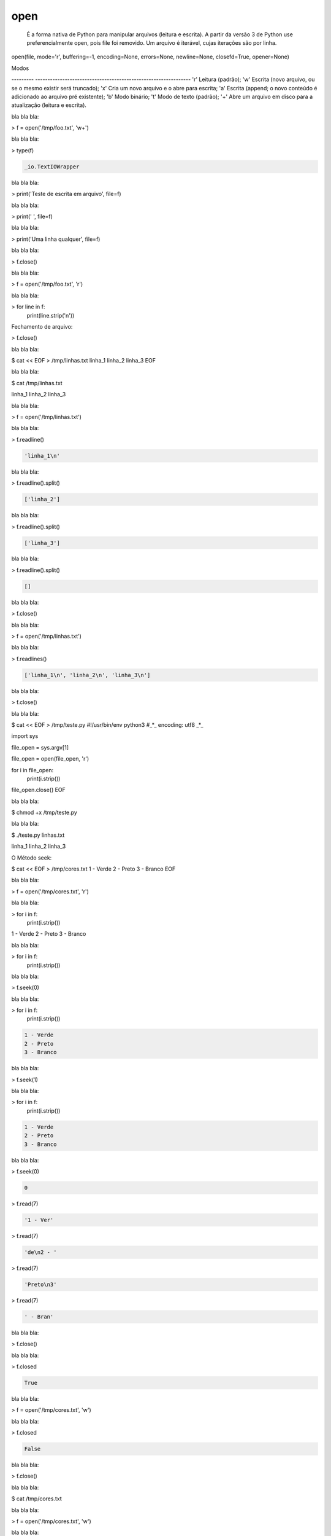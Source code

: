 open
****


	É a forma nativa de Python para manipular arquivos (leitura e escrita).
	A partir da versão 3 de Python use preferencialmente open, pois file foi removido.
	Um arquivo é iterável, cujas iterações são por linha.

open(file, mode='r', buffering=-1, encoding=None, errors=None, newline=None, closefd=True, opener=None) 

Modos

--------- ---------------------------------------------------------------
'r'       Leitura (padrão);
'w'       Escrita (novo arquivo, ou se o mesmo existir será truncado);
'x'       Cria um novo arquivo e o abre para escrita;
'a'       Escrita (append; o novo conteúdo é adicionado ao arquivo pré existente);
'b'       Modo binário;
't'       Modo de texto (padrão);
'+'       Abre um arquivo em disco para a atualização (leitura e escrita).



bla bla bla:

> f = open('/tmp/foo.txt', 'w+')



bla bla bla:

> type(f)

.. code-block:: console

    _io.TextIOWrapper



bla bla bla:

> print('Teste de escrita em arquivo', file=f)



bla bla bla:

> print(' ', file=f)



bla bla bla:

> print('Uma linha qualquer', file=f)



bla bla bla:

> f.close()



bla bla bla:

> f = open('/tmp/foo.txt', 'r')



bla bla bla:

> for line in f:
    print(line.strip('\n'))



Fechamento de arquivo:

> f.close()



bla bla bla:

$ cat << EOF > /tmp/linhas.txt
linha_1
linha_2
linha_3
EOF



bla bla bla:

$ cat /tmp/linhas.txt

linha_1
linha_2
linha_3



bla bla bla:

> f = open('/tmp/linhas.txt')



bla bla bla:

> f.readline()

.. code-block:: console

    'linha_1\n'



bla bla bla:

> f.readline().split()

.. code-block:: console

    ['linha_2']



bla bla bla:

> f.readline().split()

.. code-block:: console

    ['linha_3']



bla bla bla:

> f.readline().split()

.. code-block:: console

    []



bla bla bla:

> f.close()



bla bla bla:

> f = open('/tmp/linhas.txt')



bla bla bla:

> f.readlines()

.. code-block:: console

    ['linha_1\n', 'linha_2\n', 'linha_3\n']



bla bla bla:

> f.close()



bla bla bla:

$ cat << EOF > /tmp/teste.py
#!/usr/bin/env python3
#_*_ encoding: utf8 _*_

import sys

file_open = sys.argv[1]


file_open = open(file_open, 'r')

for i in file_open:
    print(i.strip())

file_open.close()
EOF



bla bla bla:

$ chmod +x /tmp/teste.py



bla bla bla:

$ ./teste.py linhas.txt

linha_1
linha_2
linha_3



O Método seek:

$ cat << EOF > /tmp/cores.txt
1 - Verde
2 - Preto
3 - Branco
EOF



bla bla bla:

> f = open('/tmp/cores.txt', 'r')



bla bla bla:

> for i in f:
    print(i.strip())

1 - Verde
2 - Preto
3 - Branco



bla bla bla:

> for i in f:
    print(i.strip())



bla bla bla:

> f.seek(0)



bla bla bla:

> for i in f:
    print(i.strip())

.. code-block:: console

    1 - Verde
    2 - Preto
    3 - Branco



bla bla bla:

> f.seek(1)



bla bla bla:

> for i in f:
    print(i.strip())

.. code-block:: console

    1 - Verde
    2 - Preto
    3 - Branco



bla bla bla:

> f.seek(0)

.. code-block:: console

    0

> f.read(7)

.. code-block:: console

    '1 - Ver'


> f.read(7)

.. code-block:: console

    'de\n2 - '

> f.read(7)

.. code-block:: console

    'Preto\n3'

> f.read(7)

.. code-block:: console

    ' - Bran'



bla bla bla:

> f.close()



bla bla bla:

> f.closed

.. code-block:: console

    True



bla bla bla:

> f = open('/tmp/cores.txt', 'w')



bla bla bla:

> f.closed

.. code-block:: console

    False



bla bla bla:

> f.close()



bla bla bla:

$ cat /tmp/cores.txt



bla bla bla:

> f = open('/tmp/cores.txt', 'w')



bla bla bla:

> f.write('1 - Verde\n')



bla bla bla:

> f.close()



bla bla bla:

$ cat /tmp/cores.txt

.. code-block:: console

    1 - Verde



bla bla bla:

> print(f.name)

.. code-block:: console

    /tmp/cores.txt



bla bla bla:

> f = open('/tmp/cores.txt', 'a')



bla bla bla:

> f.close()



bla bla bla:

$ cat /tmp/cores.txt

.. code-block:: console

    1 - Verde



bla bla bla:

> f = open('/tmp/cores.txt', 'a')



bla bla bla:

> f.write('2 - Preto\n')



bla bla bla:

> f.write('3 - Branco\n')



bla bla bla:

> f.flush()



bla bla bla:

$ cat /tmp/cores.txt

.. code-block:: console

    1 - Verde
    2 - Preto
    3 - Branco



bla bla bla:

> f.close()



bla bla bla:

> f = open('/tmp/cores.txt', 'r')



bla bla bla:

> f.tell()

.. code-block:: console

    0



bla bla bla:

> f.read()

.. code-block:: console

    '1 - Verde\n2 - Preto\n3 - Branco\n'



bla bla bla:

> f.tell()

.. code-block:: console

    31



bla bla bla:

> f.seek(0)

.. code-block:: console

    0



bla bla bla:

> f.tell()

.. code-block:: console

    0



bla bla bla:

> f.read(7)

.. code-block:: console

    '1 - Ver'



bla bla bla:

> f.tell()

.. code-block:: console

    7



bla bla bla:

> f.close()



bla bla bla:

> f = open('/tmp/planetas.txt', 'w')



bla bla bla:

> planetas = ('Saturno\n', 'Urano\n', 'Netuno\n')



bla bla bla:

> f.writelines(planetas)



bla bla bla:

> f.flush()



bla bla bla:

$ cat /tmp/planetas.txt

.. code-block:: console

    Saturno
    Urano
    Netuno



bla bla bla:

> planetas = ('Marte\n', 'Vênus\n', 'Plutão\n', 'Júpiter\n')



bla bla bla:

> f.writelines(planetas)



bla bla bla:

> f.close()



bla bla bla:

$ cat /tmp/planetas.txt

.. code-block:: console

    Saturno
    Urano
    Netuno
    Marte
    Vênus
    Plutão
    Júpiter